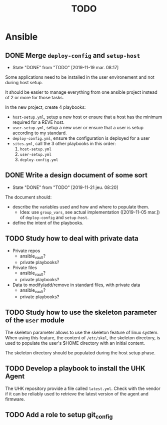 #+TITLE: TODO

* Ansible
  :PROPERTIES:
  :ID:       fba2d23a-2680-4f62-a15f-8b7d080c5922
  :END:
** DONE Merge =deploy-config= and =setup-host=
   CLOSED: [2019-11-19 mar. 08:17]
   :PROPERTIES:
   :ID:       d3b52d34-1bbd-421d-bf10-4164e23a14b8
   :END:
   - State "DONE"       from "TODO"       [2019-11-19 mar. 08:17]
   Some applications need to be installed in the user environement and not during host setup.

   It should be easier to manage everything from one ansible project
   instead of 2 or more for those tasks.

   In the new project, create 4 playbooks:
   - =host-setup.yml=, setup a new host or ensure that a host has the minimum required for a REVE host.
   - =user-setup.yml=, setup a new user or ensure that a user is setup according to my standard.
   - =deploy-config.yml=, ensure the configuration is deployed for a user 
   - =sites.yml=, call the 3 other playbooks in this order:
     1. =host-setup.yml=
     2. =user-setup.yml=
     3. =deploy-config.yml=
** DONE Write a design document of some sort
   CLOSED: [2019-11-21 jeu. 08:20]
   :PROPERTIES:
   :ID:       58583e8a-e98f-4c8f-8562-56b38b99d0b4
   :END:
   - State "DONE"       from "TODO"       [2019-11-21 jeu. 08:20]
   The document should:
   - describe the variables used and how and where to populate them.
     - Idea: use =group_vars=, see actual implementation
       ([2019-11-05 mar.]) of =deploy-config= and =setup-host=.
   - define the intent of the playbooks.
** TODO Study how to deal with private data
   :PROPERTIES:
   :ID:       692c6cb5-a846-46e4-a9d6-b8168cd8af46
   :END:
   - Private repos
     - ansible_vault?
     - private playbooks?
   - Private files
     - ansible_vault?
     - private playbooks?
   - Data to modify/add/remove in standard files, with private data
     - ansible_vault?
     - private playbooks?
** TODO Study how to use the skeleton parameter of the =user= module
   :PROPERTIES:
   :ID:       cb42b36f-7101-4987-a575-134fe083c296
   :END:
   The skeleton parameter allows to use the skeleton feature of linux
   system. When using this feature, the content of =/etc/skel=, the
   skeleton directory, is used to populate the user's $HOME directory
   with an initial content.

   The skeleton directory should be populated during the host setup
   phase.
** TODO Develop a playbook to install the UHK Agent
   :PROPERTIES:
   :ID:       a3bfc4bb-0044-4930-bb2c-f354d301ee86
   :END:
   The UHK repository provide a file called =latest.yml=. Check with
   the vendor if it can be reliably used to retrieve the latest
   version of the agent and firmware.
** TODO Add a role to setup git_config
   :PROPERTIES:
   :ID:       d593a5a3-0661-4e4a-b811-1f9bb1bbe104
   :END:

